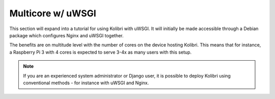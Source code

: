.. _how_to_uwsgi:

Multicore w/ uWSGI
==================

This section will expand into a tutorial for using Kolibri with uWSGI. It will
initially be made accessible through a Debian package which configures Nginx and
uWSGI together.

The benefits are on multitude level with the number of cores on the device
hosting Kolibri. This means that for instance, a Raspberry Pi 3 with 4 cores
is expected to serve 3-4x as many users with this setup.

.. note::
  If you are an experienced system administrator or Django user, it is possible to deploy Kolibri using conventional methods - for instance with uWSGI and Nginx.
